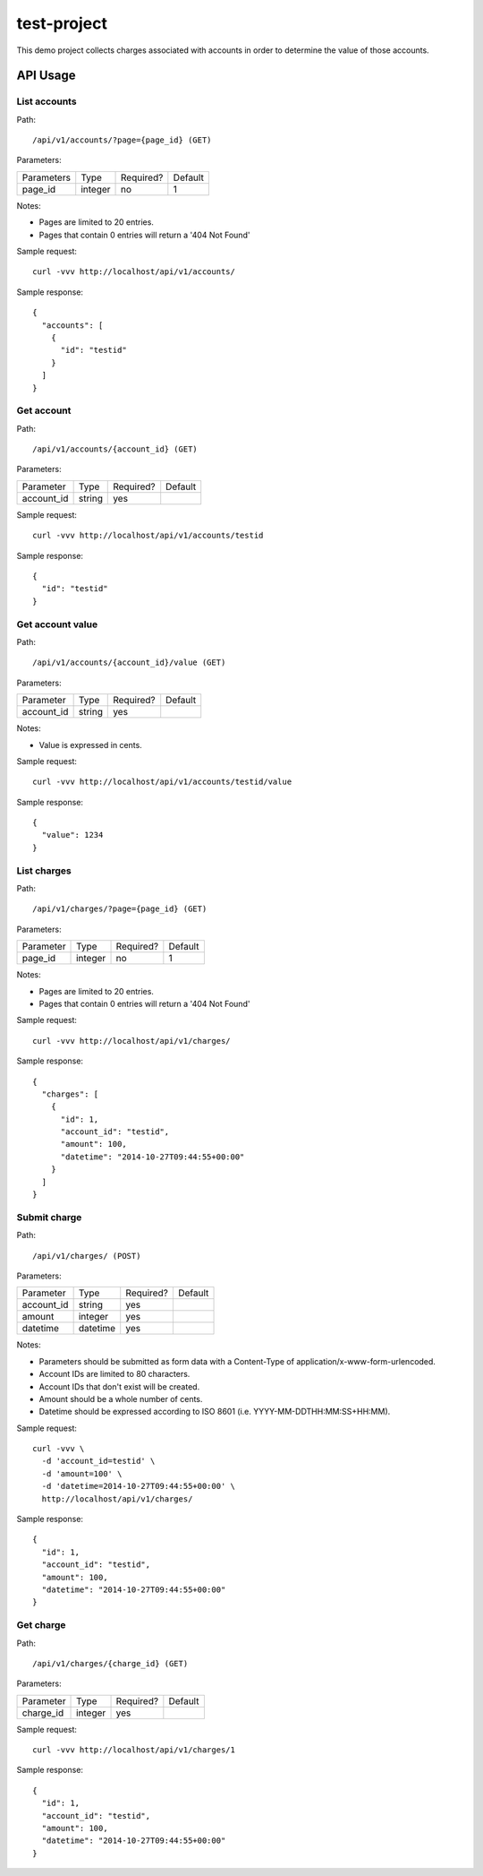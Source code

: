 test-project
============

This demo project collects charges associated with accounts in order to determine the value of those accounts.

API Usage
---------

List accounts
^^^^^^^^^^^^^

Path::

  /api/v1/accounts/?page={page_id} (GET)

Parameters:

+------------+----------+-----------+----------+
| Parameters | Type     | Required? | Default  |
+------------+----------+-----------+----------+
| page_id    | integer  | no        | 1        |
+------------+----------+-----------+----------+

Notes:

* Pages are limited to 20 entries.
* Pages that contain 0 entries will return a '404 Not Found'

Sample request::

  curl -vvv http://localhost/api/v1/accounts/

Sample response::

  {
    "accounts": [
      {
        "id": "testid"
      }
    ]
  }

Get account
^^^^^^^^^^^

Path::

  /api/v1/accounts/{account_id} (GET)

Parameters:

+------------+----------+-----------+----------+
| Parameter  | Type     | Required? | Default  |
+------------+----------+-----------+----------+
| account_id | string   | yes       |          |
+------------+----------+-----------+----------+

Sample request::

  curl -vvv http://localhost/api/v1/accounts/testid

Sample response::

  {
    "id": "testid"
  }

Get account value
^^^^^^^^^^^^^^^^^

Path::

  /api/v1/accounts/{account_id}/value (GET)

Parameters:

+------------+----------+-----------+----------+
| Parameter  | Type     | Required? | Default  |
+------------+----------+-----------+----------+
| account_id | string   | yes       |          |
+------------+----------+-----------+----------+

Notes:

* Value is expressed in cents.

Sample request::

  curl -vvv http://localhost/api/v1/accounts/testid/value

Sample response::

  {
    "value": 1234
  }

List charges
^^^^^^^^^^^^

Path::

  /api/v1/charges/?page={page_id} (GET)

Parameters:

+------------+----------+-----------+----------+
| Parameter  | Type     | Required? | Default  |
+------------+----------+-----------+----------+
| page_id    | integer  | no        | 1        |
+------------+----------+-----------+----------+

Notes:

* Pages are limited to 20 entries.
* Pages that contain 0 entries will return a '404 Not Found'

Sample request::

  curl -vvv http://localhost/api/v1/charges/

Sample response::

  {
    "charges": [
      {
        "id": 1,
        "account_id": "testid",
        "amount": 100,
        "datetime": "2014-10-27T09:44:55+00:00"
      }
    ]
  }

Submit charge
^^^^^^^^^^^^^

Path::

  /api/v1/charges/ (POST)

Parameters:

+------------+----------+-----------+----------+
| Parameter  | Type     | Required? | Default  |
+------------+----------+-----------+----------+
| account_id | string   | yes       |          |
+------------+----------+-----------+----------+
| amount     | integer  | yes       |          |
+------------+----------+-----------+----------+
| datetime   | datetime | yes       |          |
+------------+----------+-----------+----------+

Notes:

* Parameters should be submitted as form data with a Content-Type of application/x-www-form-urlencoded.
* Account IDs are limited to 80 characters.
* Account IDs that don't exist will be created.
* Amount should be a whole number of cents.
* Datetime should be expressed according to ISO 8601 (i.e. YYYY-MM-DDTHH:MM:SS+HH:MM).

Sample request::

  curl -vvv \
    -d 'account_id=testid' \
    -d 'amount=100' \
    -d 'datetime=2014-10-27T09:44:55+00:00' \
    http://localhost/api/v1/charges/

Sample response::

  {
    "id": 1,
    "account_id": "testid",
    "amount": 100,
    "datetime": "2014-10-27T09:44:55+00:00"
  }

Get charge
^^^^^^^^^^

Path::

  /api/v1/charges/{charge_id} (GET)

Parameters:

+------------+----------+-----------+----------+
| Parameter  | Type     | Required? | Default  |
+------------+----------+-----------+----------+
| charge_id  | integer  | yes       |          |
+------------+----------+-----------+----------+

Sample request::

  curl -vvv http://localhost/api/v1/charges/1

Sample response::

  {
    "id": 1,
    "account_id": "testid",
    "amount": 100,
    "datetime": "2014-10-27T09:44:55+00:00"
  }

